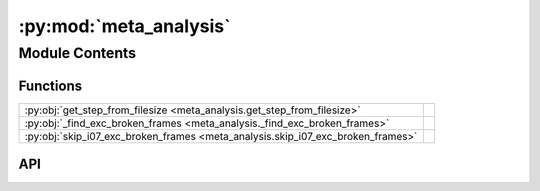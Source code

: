 :py:mod:`meta_analysis`
=======================

.. py:module:: meta_analysis

.. autodoc2-docstring:: meta_analysis
   :allowtitles:

Module Contents
---------------

Functions
~~~~~~~~~

.. list-table::
   :class: autosummary longtable
   :align: left

   * - :py:obj:`get_step_from_filesize <meta_analysis.get_step_from_filesize>`
     - .. autodoc2-docstring:: meta_analysis.get_step_from_filesize
          :summary:
   * - :py:obj:`_find_exc_broken_frames <meta_analysis._find_exc_broken_frames>`
     - .. autodoc2-docstring:: meta_analysis._find_exc_broken_frames
          :summary:
   * - :py:obj:`skip_i07_exc_broken_frames <meta_analysis.skip_i07_exc_broken_frames>`
     - .. autodoc2-docstring:: meta_analysis.skip_i07_exc_broken_frames
          :summary:

API
~~~

.. py:function:: get_step_from_filesize(start: numpy.ndarray, stop: numpy.ndarray, file_size: float = 100) -> numpy.ndarray
   :canonical: meta_analysis.get_step_from_filesize

   .. autodoc2-docstring:: meta_analysis.get_step_from_filesize

.. py:function:: _find_exc_broken_frames(scan: fast_rsm.scan.Scan)
   :canonical: meta_analysis._find_exc_broken_frames

   .. autodoc2-docstring:: meta_analysis._find_exc_broken_frames

.. py:function:: skip_i07_exc_broken_frames(experiment: fast_rsm.experiment.Experiment)
   :canonical: meta_analysis.skip_i07_exc_broken_frames

   .. autodoc2-docstring:: meta_analysis.skip_i07_exc_broken_frames
